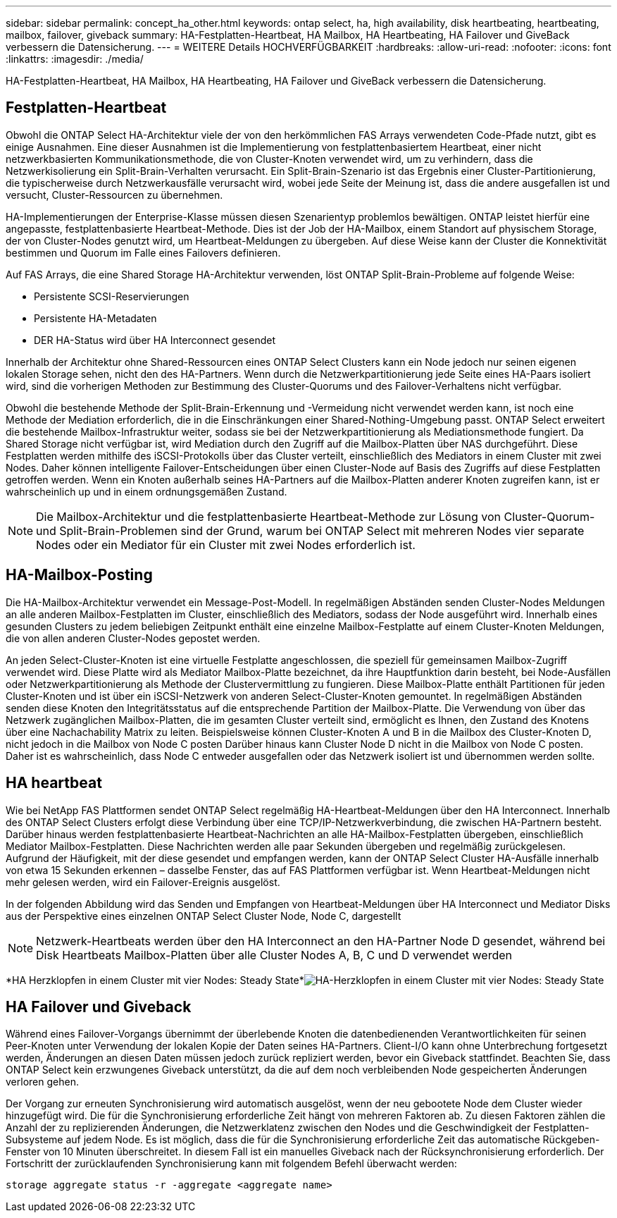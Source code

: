 ---
sidebar: sidebar 
permalink: concept_ha_other.html 
keywords: ontap select, ha, high availability, disk heartbeating, heartbeating, mailbox, failover, giveback 
summary: HA-Festplatten-Heartbeat, HA Mailbox, HA Heartbeating, HA Failover und GiveBack verbessern die Datensicherung. 
---
= WEITERE Details HOCHVERFÜGBARKEIT
:hardbreaks:
:allow-uri-read: 
:nofooter: 
:icons: font
:linkattrs: 
:imagesdir: ./media/


[role="lead"]
HA-Festplatten-Heartbeat, HA Mailbox, HA Heartbeating, HA Failover und GiveBack verbessern die Datensicherung.



== Festplatten-Heartbeat

Obwohl die ONTAP Select HA-Architektur viele der von den herkömmlichen FAS Arrays verwendeten Code-Pfade nutzt, gibt es einige Ausnahmen. Eine dieser Ausnahmen ist die Implementierung von festplattenbasiertem Heartbeat, einer nicht netzwerkbasierten Kommunikationsmethode, die von Cluster-Knoten verwendet wird, um zu verhindern, dass die Netzwerkisolierung ein Split-Brain-Verhalten verursacht. Ein Split-Brain-Szenario ist das Ergebnis einer Cluster-Partitionierung, die typischerweise durch Netzwerkausfälle verursacht wird, wobei jede Seite der Meinung ist, dass die andere ausgefallen ist und versucht, Cluster-Ressourcen zu übernehmen.

HA-Implementierungen der Enterprise-Klasse müssen diesen Szenarientyp problemlos bewältigen. ONTAP leistet hierfür eine angepasste, festplattenbasierte Heartbeat-Methode. Dies ist der Job der HA-Mailbox, einem Standort auf physischem Storage, der von Cluster-Nodes genutzt wird, um Heartbeat-Meldungen zu übergeben. Auf diese Weise kann der Cluster die Konnektivität bestimmen und Quorum im Falle eines Failovers definieren.

Auf FAS Arrays, die eine Shared Storage HA-Architektur verwenden, löst ONTAP Split-Brain-Probleme auf folgende Weise:

* Persistente SCSI-Reservierungen
* Persistente HA-Metadaten
* DER HA-Status wird über HA Interconnect gesendet


Innerhalb der Architektur ohne Shared-Ressourcen eines ONTAP Select Clusters kann ein Node jedoch nur seinen eigenen lokalen Storage sehen, nicht den des HA-Partners. Wenn durch die Netzwerkpartitionierung jede Seite eines HA-Paars isoliert wird, sind die vorherigen Methoden zur Bestimmung des Cluster-Quorums und des Failover-Verhaltens nicht verfügbar.

Obwohl die bestehende Methode der Split-Brain-Erkennung und -Vermeidung nicht verwendet werden kann, ist noch eine Methode der Mediation erforderlich, die in die Einschränkungen einer Shared-Nothing-Umgebung passt. ONTAP Select erweitert die bestehende Mailbox-Infrastruktur weiter, sodass sie bei der Netzwerkpartitionierung als Mediationsmethode fungiert. Da Shared Storage nicht verfügbar ist, wird Mediation durch den Zugriff auf die Mailbox-Platten über NAS durchgeführt. Diese Festplatten werden mithilfe des iSCSI-Protokolls über das Cluster verteilt, einschließlich des Mediators in einem Cluster mit zwei Nodes. Daher können intelligente Failover-Entscheidungen über einen Cluster-Node auf Basis des Zugriffs auf diese Festplatten getroffen werden. Wenn ein Knoten außerhalb seines HA-Partners auf die Mailbox-Platten anderer Knoten zugreifen kann, ist er wahrscheinlich up und in einem ordnungsgemäßen Zustand.


NOTE: Die Mailbox-Architektur und die festplattenbasierte Heartbeat-Methode zur Lösung von Cluster-Quorum- und Split-Brain-Problemen sind der Grund, warum bei ONTAP Select mit mehreren Nodes vier separate Nodes oder ein Mediator für ein Cluster mit zwei Nodes erforderlich ist.



== HA-Mailbox-Posting

Die HA-Mailbox-Architektur verwendet ein Message-Post-Modell. In regelmäßigen Abständen senden Cluster-Nodes Meldungen an alle anderen Mailbox-Festplatten im Cluster, einschließlich des Mediators, sodass der Node ausgeführt wird. Innerhalb eines gesunden Clusters zu jedem beliebigen Zeitpunkt enthält eine einzelne Mailbox-Festplatte auf einem Cluster-Knoten Meldungen, die von allen anderen Cluster-Nodes gepostet werden.

An jeden Select-Cluster-Knoten ist eine virtuelle Festplatte angeschlossen, die speziell für gemeinsamen Mailbox-Zugriff verwendet wird. Diese Platte wird als Mediator Mailbox-Platte bezeichnet, da ihre Hauptfunktion darin besteht, bei Node-Ausfällen oder Netzwerkpartitionierung als Methode der Clustervermittlung zu fungieren. Diese Mailbox-Platte enthält Partitionen für jeden Cluster-Knoten und ist über ein iSCSI-Netzwerk von anderen Select-Cluster-Knoten gemountet. In regelmäßigen Abständen senden diese Knoten den Integritätsstatus auf die entsprechende Partition der Mailbox-Platte. Die Verwendung von über das Netzwerk zugänglichen Mailbox-Platten, die im gesamten Cluster verteilt sind, ermöglicht es Ihnen, den Zustand des Knotens über eine Nachachability Matrix zu leiten. Beispielsweise können Cluster-Knoten A und B in die Mailbox des Cluster-Knoten D, nicht jedoch in die Mailbox von Node C posten Darüber hinaus kann Cluster Node D nicht in die Mailbox von Node C posten. Daher ist es wahrscheinlich, dass Node C entweder ausgefallen oder das Netzwerk isoliert ist und übernommen werden sollte.



== HA heartbeat

Wie bei NetApp FAS Plattformen sendet ONTAP Select regelmäßig HA-Heartbeat-Meldungen über den HA Interconnect. Innerhalb des ONTAP Select Clusters erfolgt diese Verbindung über eine TCP/IP-Netzwerkverbindung, die zwischen HA-Partnern besteht. Darüber hinaus werden festplattenbasierte Heartbeat-Nachrichten an alle HA-Mailbox-Festplatten übergeben, einschließlich Mediator Mailbox-Festplatten. Diese Nachrichten werden alle paar Sekunden übergeben und regelmäßig zurückgelesen. Aufgrund der Häufigkeit, mit der diese gesendet und empfangen werden, kann der ONTAP Select Cluster HA-Ausfälle innerhalb von etwa 15 Sekunden erkennen – dasselbe Fenster, das auf FAS Plattformen verfügbar ist. Wenn Heartbeat-Meldungen nicht mehr gelesen werden, wird ein Failover-Ereignis ausgelöst.

In der folgenden Abbildung wird das Senden und Empfangen von Heartbeat-Meldungen über HA Interconnect und Mediator Disks aus der Perspektive eines einzelnen ONTAP Select Cluster Node, Node C, dargestellt


NOTE: Netzwerk-Heartbeats werden über den HA Interconnect an den HA-Partner Node D gesendet, während bei Disk Heartbeats Mailbox-Platten über alle Cluster Nodes A, B, C und D verwendet werden

*HA Herzklopfen in einem Cluster mit vier Nodes: Steady State*image:DDHA_05.jpg["HA-Herzklopfen in einem Cluster mit vier Nodes: Steady State"]



== HA Failover und Giveback

Während eines Failover-Vorgangs übernimmt der überlebende Knoten die datenbedienenden Verantwortlichkeiten für seinen Peer-Knoten unter Verwendung der lokalen Kopie der Daten seines HA-Partners. Client-I/O kann ohne Unterbrechung fortgesetzt werden, Änderungen an diesen Daten müssen jedoch zurück repliziert werden, bevor ein Giveback stattfindet. Beachten Sie, dass ONTAP Select kein erzwungenes Giveback unterstützt, da die auf dem noch verbleibenden Node gespeicherten Änderungen verloren gehen.

Der Vorgang zur erneuten Synchronisierung wird automatisch ausgelöst, wenn der neu gebootete Node dem Cluster wieder hinzugefügt wird. Die für die Synchronisierung erforderliche Zeit hängt von mehreren Faktoren ab. Zu diesen Faktoren zählen die Anzahl der zu replizierenden Änderungen, die Netzwerklatenz zwischen den Nodes und die Geschwindigkeit der Festplatten-Subsysteme auf jedem Node. Es ist möglich, dass die für die Synchronisierung erforderliche Zeit das automatische Rückgeben-Fenster von 10 Minuten überschreitet. In diesem Fall ist ein manuelles Giveback nach der Rücksynchronisierung erforderlich. Der Fortschritt der zurücklaufenden Synchronisierung kann mit folgendem Befehl überwacht werden:

[listing]
----
storage aggregate status -r -aggregate <aggregate name>
----